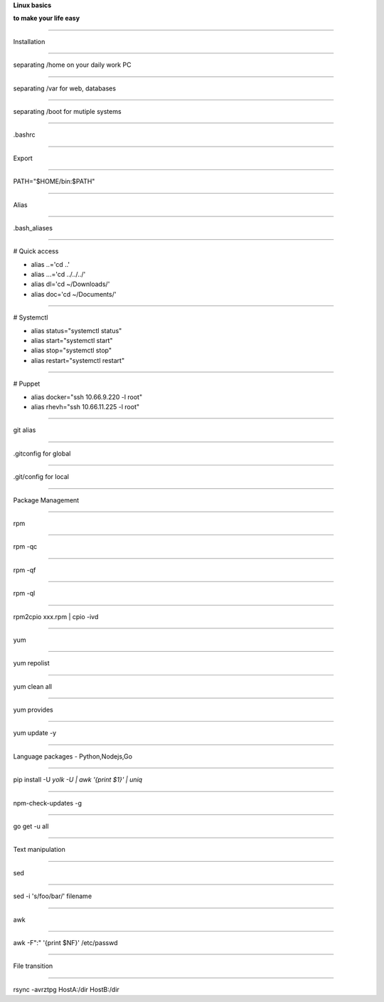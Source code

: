 .. load-style:: big-centered

.. style:: 
    :align: center 
    :font_size: 48

**Linux basics**

**to make your life easy**

----

Installation

----

separating /home on your daily work PC

----

separating /var for web, databases

----

separating /boot for mutiple systems

----

.bashrc 

----

Export 

----

PATH="$HOME/bin:$PATH"

----

Alias

----

.bash_aliases

----

.. style:: 
    :align: left
    :font_size: 40

# Quick access

- alias ..='cd ..'
- alias ...='cd ../../../'
- alias dl='cd ~/Downloads/'
- alias doc='cd ~/Documents/'

----

# Systemctl

- alias status="systemctl status"
- alias start="systemctl start"
- alias stop="systemctl stop"
- alias restart="systemctl restart"

----

# Puppet

- alias docker="ssh 10.66.9.220 -l root"
- alias rhevh="ssh 10.66.11.225 -l root"

----

.. style:: 
    :align: center 
    :font_size: 48

git alias

----

.gitconfig for global

----

.git/config for local

----

Package Management

----

rpm

----

rpm -qc

----

rpm -qf

----

rpm -ql

----

rpm2cpio xxx.rpm | cpio -ivd

----

yum

----

yum repolist

----

yum clean all

----

yum provides

----

yum update -y

----

Language packages - Python,Nodejs,Go

----

pip install -U `yolk -U | awk '{print $1}' | uniq`

----

npm-check-updates -g

----

go get -u all

----

Text  manipulation

----

sed

----

sed -i 's/foo/bar/' filename

----

awk

----

awk -F":" '{print $NF}' /etc/passwd

----

File transition

----

rsync -avrztpg HostA:/dir HostB:/dir

